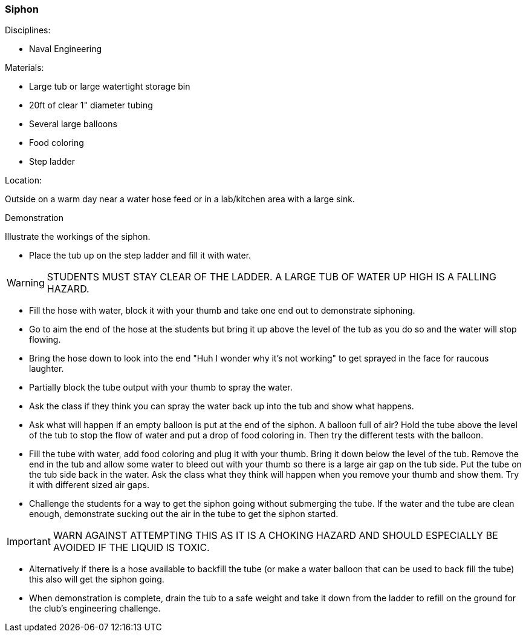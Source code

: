 === Siphon
.Disciplines:
- Naval Engineering

.Setup:

.Materials:
- Large tub or large watertight storage bin
- 20ft of clear 1" diameter tubing
- Several large balloons
- Food coloring
- Step ladder

.Location:
Outside on a warm day near a water hose feed or
in a lab/kitchen area with a large sink.


.Demonstration
Illustrate the workings of the siphon.

- Place the tub up on the step ladder and fill it with water.

WARNING: STUDENTS MUST STAY CLEAR OF THE LADDER. A LARGE TUB OF WATER UP
    HIGH IS A FALLING HAZARD.

- Fill the hose with water, block it with your thumb and take one end out to
  demonstrate siphoning.
- Go to aim the end of the hose at the students but bring it up above the level
  of the tub as you do so and the water will stop flowing.
- Bring the hose down to look into the end "Huh I wonder why it's not working"
  to get sprayed in the face for raucous laughter.
- Partially block the tube output with your thumb to spray the water.
- Ask the class if they think you can spray the water back up into the tub
  and show what happens.
- Ask what will happen if an empty balloon is put at the end of the siphon.
  A balloon full of air? Hold the tube above the level of the tub to stop
  the flow of water and put a drop of food coloring in. Then try the different
  tests with the balloon.
- Fill the tube with water, add food coloring and plug it with your thumb.
  Bring it down below the level of the tub. Remove the end in the tub and allow
  some water to bleed out with your thumb so there is a large air gap on the
  tub side. Put the tube on the tub side back in the water. Ask the class
  what they think will happen when you remove your thumb and show them. Try
  it with different sized air gaps.
- Challenge the students for a way to get the siphon going without submerging
  the tube. If the water and the tube are clean enough, demonstrate sucking
  out the air in the tube to get the siphon started.

IMPORTANT: WARN AGAINST ATTEMPTING THIS AS IT IS A CHOKING HAZARD AND SHOULD
    ESPECIALLY BE AVOIDED IF THE LIQUID IS TOXIC.

-  Alternatively if there is a hose available to backfill the tube (or make
  a water balloon that can be used to back fill the tube) this also will get
  the siphon going.
- When demonstration is complete, drain the tub to a safe weight and take it
  down from the ladder to refill on the ground for the club's engineering
  challenge.


// vim: set syntax=asciidoc:
